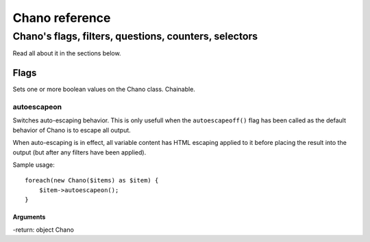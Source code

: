 .. highlight:: php

Chano reference
===============

Chano's flags, filters, questions, counters, selectors
------------------------------------------------------

Read all about it in the sections below.

Flags
_____

Sets one or more boolean values on the Chano class. Chainable.

autoescapeon
++++++++++++

Switches auto-escaping behavior. This is only usefull when the
``autoescapeoff()`` flag has been called as the default behavior of Chano
is to escape all output.

When auto-escaping is in effect, all variable content has HTML escaping
applied to it before placing the result into the output (but after any
filters have been applied).

Sample usage::

    foreach(new Chano($items) as $item) {
        $item->autoescapeon();
    }

Arguments
~~~~~~~~~

-return: object Chano
